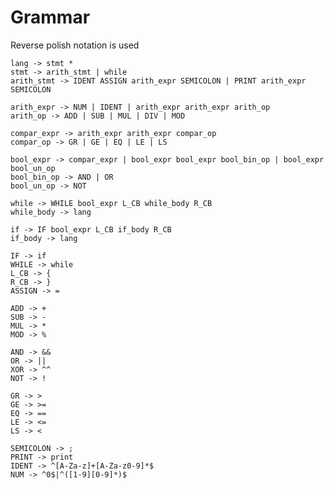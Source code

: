 * Grammar
Reverse polish notation is used
#+BEGIN_SRC
lang -> stmt *
stmt -> arith_stmt | while
arith_stmt -> IDENT ASSIGN arith_expr SEMICOLON | PRINT arith_expr SEMICOLON

arith_expr -> NUM | IDENT | arith_expr arith_expr arith_op
arith_op -> ADD | SUB | MUL | DIV | MOD

compar_expr -> arith_expr arith_expr compar_op
compar_op -> GR | GE | EQ | LE | LS

bool_expr -> compar_expr | bool_expr bool_expr bool_bin_op | bool_expr bool_un_op
bool_bin_op -> AND | OR
bool_un_op -> NOT

while -> WHILE bool_expr L_CB while_body R_CB
while_body -> lang

if -> IF bool_expr L_CB if_body R_CB
if_body -> lang

IF -> if
WHILE -> while
L_CB -> {
R_CB -> }
ASSIGN -> =

ADD -> +
SUB -> -
MUL -> *
MOD -> %

AND -> &&
OR -> ||
XOR -> ^^
NOT -> !

GR -> >
GE -> >=
EQ -> ==
LE -> <=
LS -> <

SEMICOLON -> ;
PRINT -> print
IDENT -> ^[A-Za-z]+[A-Za-z0-9]*$
NUM -> ^0$|^([1-9][0-9]*)$
#+END_SRC
